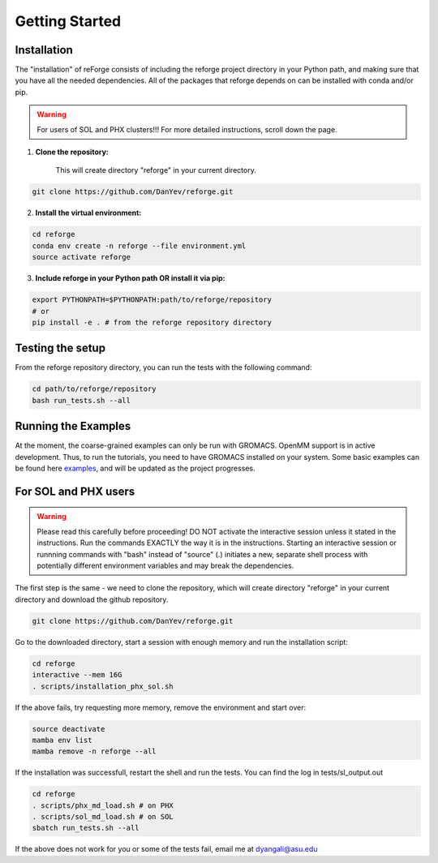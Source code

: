Getting Started
===============

Installation
------------

The "installation" of reForge consists of including the reforge project directory 
in your Python path, and making sure that you have all the needed dependencies.
All of the packages that reforge depends on can be installed with conda and/or pip.

.. warning::

    For users of SOL and PHX clusters!!! 
    For more detailed instructions, scroll down the page.

1. **Clone the repository:**

    This will create directory "reforge" in your current directory.

.. code-block:: bash

    git clone https://github.com/DanYev/reforge.git


2. **Install the virtual environment:**

.. code-block:: bash

    cd reforge 
    conda env create -n reforge --file environment.yml
    source activate reforge


3. **Include reforge in your Python path OR install it via pip:**

.. code-block:: bash

    export PYTHONPATH=$PYTHONPATH:path/to/reforge/repository
    # or
    pip install -e . # from the reforge repository directory     


Testing the setup 
-----------------

From the reforge repository directory, you can run the tests with the following command:

.. code-block:: bash

    cd path/to/reforge/repository
    bash run_tests.sh --all


Running the Examples
--------------------

At the moment, the coarse-grained examples can only be run with GROMACS. OpenMM support is in active development. 
Thus, to run the tutorials, you need to have GROMACS installed on your system.
Some basic examples can be found here `examples <https://github.com/DanYev/cgtools/tree/main/docs/examples>`_, 
and will be updated as the project progresses.


For SOL and PHX users
---------------------

.. warning::

    Please read this carefully before proceeding! DO NOT activate the interactive session unless it 
    stated in the instructions. Run the commands EXACTLY the way it is in the instructions.
    Starting an interactive session or runnning commands with "bash" instead of "source" (.) 
    initiates a new, separate shell process with potentially different environment variables 
    and may break the dependencies.


The first step is the same - we need to clone the repository, 
which will create directory "reforge" in your current directory and download the github repository.

.. code-block:: bash

    git clone https://github.com/DanYev/reforge.git


Go to the downloaded directory, start a session with enough memory and run the installation script:

.. code-block:: bash

    cd reforge
    interactive --mem 16G
    . scripts/installation_phx_sol.sh


If the above fails, try requesting more memory, remove the environment and start over:

.. code-block:: bash

    source deactivate
    mamba env list
    mamba remove -n reforge --all


If the installation was successfull, restart the shell and run the tests. 
You can find the log in tests/sl_output.out

.. code-block:: bash

    cd reforge 
    . scripts/phx_md_load.sh # on PHX
    . scripts/sol_md_load.sh # on SOL
    sbatch run_tests.sh --all


If the above does not work for you or some of the tests fail, email me at dyangali@asu.edu

